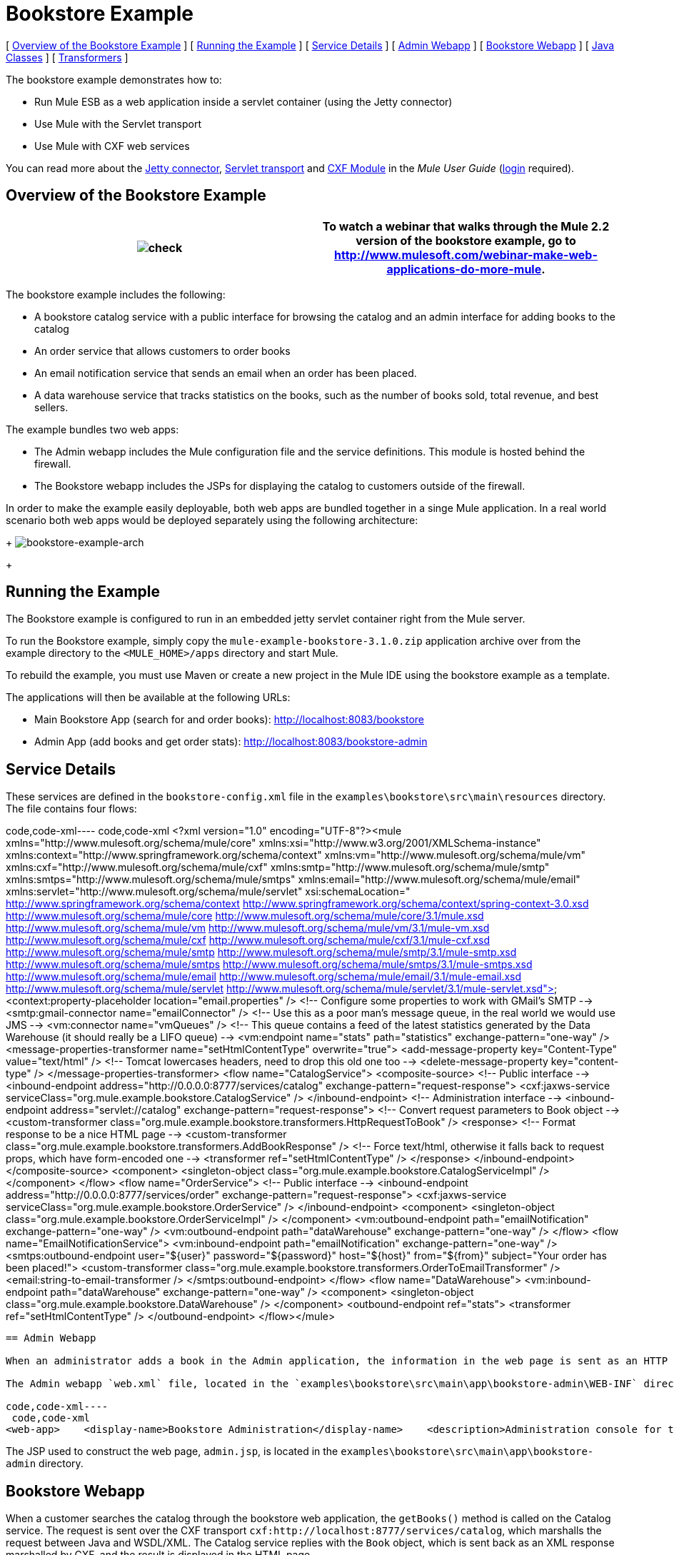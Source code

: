 = Bookstore Example

[ link:#BookstoreExample-OverviewoftheBookstoreExample[Overview of the Bookstore Example] ] [ link:#BookstoreExample-RunningtheExample[Running the Example] ] [ link:#BookstoreExample-ServiceDetails[Service Details] ] [ link:#BookstoreExample-AdminWebapp[Admin Webapp] ] [ link:#BookstoreExample-BookstoreWebapp[Bookstore Webapp] ] [ link:#BookstoreExample-JavaClasses[Java Classes] ] [ link:#BookstoreExample-Transformers[Transformers] ]

The bookstore example demonstrates how to:

* Run Mule ESB as a web application inside a servlet container (using the Jetty connector)
* Use Mule with the Servlet transport
* Use Mule with CXF web services

You can read more about the link:/documentation-3.2/display/32X/Jetty+Transport+Reference[Jetty connector], http://www.mulesoft.org/display/MULE3USER/Servlet+Transport+Reference[Servlet transport] and http://www.mulesoft.org/display/MULE3USER/CXF+Module+Reference[CXF Module] in the _Mule User Guide_ (http://mulesoft.org/login.action[login] required).

== Overview of the Bookstore Example

[cols=",",]
|===
|image:check.png[check] |To watch a webinar that walks through the Mule 2.2 version of the bookstore example, go to http://www.mulesoft.com/webinar-make-web-applications-do-more-mule.

|===

The bookstore example includes the following:

* A bookstore catalog service with a public interface for browsing the catalog and an admin interface for adding books to the catalog
* An order service that allows customers to order books
* An email notification service that sends an email when an order has been placed.
* A data warehouse service that tracks statistics on the books, such as the number of books sold, total revenue, and best sellers.

The example bundles two web apps:

* The Admin webapp includes the Mule configuration file and the service definitions. This module is hosted behind the firewall.
* The Bookstore webapp includes the JSPs for displaying the catalog to customers outside of the firewall.

In order to make the example easily deployable, both web apps are bundled together in a singe Mule application. In a real world scenario both web apps would be deployed separately using the following architecture: 
+
image:bookstore-example-arch.png[bookstore-example-arch]
+

== Running the Example

The Bookstore example is configured to run in an embedded jetty servlet container right from the Mule server.

To run the Bookstore example, simply copy the `mule-example-bookstore-3.1.0.zip` application archive over from the example directory to the `<MULE_HOME>/apps` directory and start Mule.

To rebuild the example, you must use Maven or create a new project in the Mule IDE using the bookstore example as a template.

The applications will then be available at the following URLs:

* Main Bookstore App (search for and order books): http://localhost:8083/bookstore
* Admin App (add books and get order stats): http://localhost:8083/bookstore-admin

== Service Details

These services are defined in the `bookstore-config.xml` file in the `examples\bookstore\src\main\resources` directory. The file contains four flows:

code,code-xml----
 code,code-xml
<?xml version="1.0" encoding="UTF-8"?><mule xmlns="http://www.mulesoft.org/schema/mule/core" xmlns:xsi="http://www.w3.org/2001/XMLSchema-instance"    xmlns:context="http://www.springframework.org/schema/context"    xmlns:vm="http://www.mulesoft.org/schema/mule/vm" xmlns:cxf="http://www.mulesoft.org/schema/mule/cxf"    xmlns:smtp="http://www.mulesoft.org/schema/mule/smtp" xmlns:smtps="http://www.mulesoft.org/schema/mule/smtps"    xmlns:email="http://www.mulesoft.org/schema/mule/email"    xmlns:servlet="http://www.mulesoft.org/schema/mule/servlet"    xsi:schemaLocation="        http://www.springframework.org/schema/context http://www.springframework.org/schema/context/spring-context-3.0.xsd        http://www.mulesoft.org/schema/mule/core http://www.mulesoft.org/schema/mule/core/3.1/mule.xsd        http://www.mulesoft.org/schema/mule/vm http://www.mulesoft.org/schema/mule/vm/3.1/mule-vm.xsd        http://www.mulesoft.org/schema/mule/cxf http://www.mulesoft.org/schema/mule/cxf/3.1/mule-cxf.xsd        http://www.mulesoft.org/schema/mule/smtp http://www.mulesoft.org/schema/mule/smtp/3.1/mule-smtp.xsd        http://www.mulesoft.org/schema/mule/smtps http://www.mulesoft.org/schema/mule/smtps/3.1/mule-smtps.xsd        http://www.mulesoft.org/schema/mule/email http://www.mulesoft.org/schema/mule/email/3.1/mule-email.xsd        http://www.mulesoft.org/schema/mule/servlet http://www.mulesoft.org/schema/mule/servlet/3.1/mule-servlet.xsd">    <context:property-placeholder location="email.properties" />    <!-- Configure some properties to work with GMail's SMTP -->    <smtp:gmail-connector name="emailConnector" />    <!-- Use this as a poor man's message queue, in the real world we would use JMS -->    <vm:connector name="vmQueues" />    <!-- This queue contains a feed of the latest statistics generated by         the Data Warehouse (it should really be a LIFO queue) -->    <vm:endpoint name="stats" path="statistics" exchange-pattern="one-way" />    <message-properties-transformer name="setHtmlContentType" overwrite="true">        <add-message-property key="Content-Type" value="text/html" />        <!-- Tomcat lowercases headers, need to drop this old one too -->        <delete-message-property key="content-type" />    </message-properties-transformer>    <flow name="CatalogService">        <composite-source>            <!-- Public interface -->            <inbound-endpoint address="http://0.0.0.0:8777/services/catalog" exchange-pattern="request-response">                <cxf:jaxws-service serviceClass="org.mule.example.bookstore.CatalogService" />            </inbound-endpoint>            <!-- Administration interface -->            <inbound-endpoint address="servlet://catalog" exchange-pattern="request-response">                <!-- Convert request parameters to Book object -->                <custom-transformer class="org.mule.example.bookstore.transformers.HttpRequestToBook" />                <response>                    <!-- Format response to be a nice HTML page -->                    <custom-transformer class="org.mule.example.bookstore.transformers.AddBookResponse" />                    <!-- Force text/html, otherwise it falls back to request                         props, which have form-encoded one -->                    <transformer ref="setHtmlContentType" />                </response>            </inbound-endpoint>        </composite-source>        <component>            <singleton-object class="org.mule.example.bookstore.CatalogServiceImpl" />        </component>    </flow>    <flow name="OrderService">        <!-- Public interface -->        <inbound-endpoint address="http://0.0.0.0:8777/services/order" exchange-pattern="request-response">            <cxf:jaxws-service serviceClass="org.mule.example.bookstore.OrderService" />        </inbound-endpoint>        <component>            <singleton-object class="org.mule.example.bookstore.OrderServiceImpl" />        </component>        <vm:outbound-endpoint path="emailNotification" exchange-pattern="one-way" />        <vm:outbound-endpoint path="dataWarehouse" exchange-pattern="one-way" />    </flow>    <flow name="EmailNotificationService">        <vm:inbound-endpoint path="emailNotification" exchange-pattern="one-way" />        <smtps:outbound-endpoint user="${user}" password="${password}" host="${host}" from="${from}" subject="Your order has been placed!">            <custom-transformer class="org.mule.example.bookstore.transformers.OrderToEmailTransformer" />            <email:string-to-email-transformer />        </smtps:outbound-endpoint>    </flow>    <flow name="DataWarehouse">        <vm:inbound-endpoint path="dataWarehouse" exchange-pattern="one-way" />        <component>            <singleton-object class="org.mule.example.bookstore.DataWarehouse" />        </component>        <outbound-endpoint ref="stats">            <transformer ref="setHtmlContentType" />        </outbound-endpoint>    </flow></mule>
----

== Admin Webapp

When an administrator adds a book in the Admin application, the information in the web page is sent as an HTTP request using the POST method `<form method="POST" action="../catalog">` over the Servlet transport to `servlet://catalog`. Mule then transforms the HTTP request to a `Book` object, which is passed via the `addBook` method to the Catalog service.

The Admin webapp `web.xml` file, located in the `examples\bookstore\src\main\app\bookstore-admin\WEB-INF` directory under your Mule directory, provides the Mule configuration as a context parameter so that Mule can be started within the webapp:

code,code-xml----
 code,code-xml
<web-app>    <display-name>Bookstore Administration</display-name>    <description>Administration console for the Mule-powered On-line Bookstore</description>    <!-- The Mule configuration is provided as a context parameter -->    <context-param>        <param-name>org.mule.config</param-name>        <param-value>bookstore-config.xml</param-value>    </context-param>    <!-- This listener will start up Mule inside the webapp -->    <listener>        <listener-class>org.mule.config.builders.MuleXmlBuilderContextListener</listener-class>    </listener>...
----

The JSP used to construct the web page, `admin.jsp`, is located in the `examples\bookstore\src\main\app\bookstore-admin` directory.

== Bookstore Webapp

When a customer searches the catalog through the bookstore web application, the `getBooks()` method is called on the Catalog service. The request is sent over the CXF transport `cxf:http://localhost:8777/services/catalog`, which marshalls the request between Java and WSDL/XML. The Catalog service replies with the `Book` object, which is sent back as an XML response marshalled by CXF, and the result is displayed in the HTML page.

The Bookstore webapp `web.xml` file, located in the `examples\bookstore\src\main\app\bookstore\WEB-INF` directory under your Mule directory, loads the catalog JSP to display in the HTML page to customers:

code,code-xml----
 code,code-xml
<web-app>    <display-name>On-line Bookstore</display-name>    <description>Mule-powered On-line Bookstore</description>    <welcome-file-list>        <welcome-file>catalog.jsp</welcome-file>    </welcome-file-list></web-app>
----

The HTML page looks like this: 
+
image:bookstore-example-html.png[bookstore-example-html]
+

== Java Classes

The Java classes for the Admin webapp are located in `examples\bookstore\src\main\java\org\mule\example\bookstore`. The `CatalogServiceImpl.java` class defines the methods for adding and getting books. The `OrderServiceImpl.java` class defines the `orderBook()` method. The `DataWarehouse.java` class defines methods for updating statistics on the page, retrieving the best seller, and printing the statistics on the page.

The domain objects such as `Book` and `Order` are defined in Java classes in `examples\bookstore\src\main\java\org\mule\example\bookstore`.

In addition to defining the various methods, the Java files also contain annotations. `@WebService` lets CXF know that this is a JAX-WS service. For example, `CatalogServiceImpl.java` contains the following annotation:

code,code-xml----
 code,code-xml
@WebService(serviceName="CatalogService", endpointInterface="org.mule.example.bookstore.CatalogService")
----

The `serviceName` attribute specifies that the service name in the WSDL will be "CatalogService". The `endpointInterface` attribute will control what interface CXF uses to build your WSDL. If this is not specified, CXF will use your web service implementation class to generate the WSDL and therefore expects any `@WebParam` and `@WebResult` annotations to be located there.

The `@WebResult` and `@WebParam` annotations are used to define the parameter names in the WSDL (Java does not store parameter names in the class files, so they must be supplied with annotations):

code,code-xml----
----
- code,code-xml
@WebResult(name="order")   Order orderBook(@WebParam(name="book") Book book,     @WebParam(name="quantity") int quantity,     @WebParam(name="address") String address,    @WebParam(name="email") String email);
----
----
-

== Transformers

The `examples\bookstore\src\main\java\org\mule\example\bookstore\transformers` directory contains the transformers that do the following:

* Adds a book to the response message and wraps it in an HTML body using the HTML template in `examples\bookstore\src\main\java\org\mule\example\bookstore\web`.
* Composes an e-mail notification message to be sent based on the Book Order. The `<string-to-email-transformer>` from the Email transport is then used to convert the text to an email message.
* Transforms a Map of HttpRequest parameters into a Book object.


